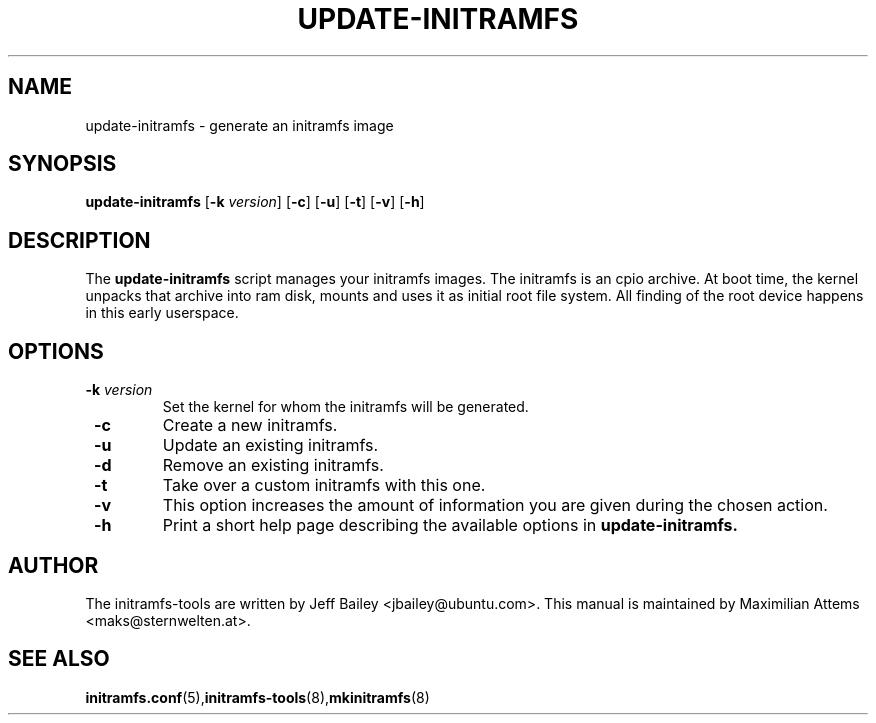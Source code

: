 .TH UPDATE-INITRAMFS 8  "$Date: 2005/12/06" $" "" "update-initramfs manual"

.SH NAME
update-initramfs \- generate an initramfs image

.SH SYNOPSIS
.B update-initramfs
.RB [ \-k 
.IR version ] 
.RB [ \-c ] 
.RB [ \-u ] 
.RB [ \-t ] 
.RB [ \-v ] 
.RB [ \-h ] 
.SH DESCRIPTION
The
.B update-initramfs 
script manages your initramfs images.  The initramfs is an cpio archive. 
At boot time, the kernel unpacks that archive into ram disk, mounts and 
uses it as initial root file system. All finding of the root device 
happens in this early userspace.

.SH OPTIONS
.TP
\fB \-k \fI version
Set the kernel for whom the initramfs will be generated.

.TP
\fB \-c
Create a new initramfs.

.TP
\fB \-u
Update an existing initramfs.

.TP
\fB \-d
Remove an existing initramfs.

.TP
\fB \-t
Take over a custom initramfs with this one.

.TP
\fB \-v
This option increases the amount of information you are given during
the chosen action.

.TP
\fB \-h
Print a short help page describing the available options in 
.B update-initramfs.

.SH AUTHOR
The initramfs-tools are written by Jeff Bailey <jbailey@ubuntu.com>.
This manual is maintained by Maximilian Attems <maks@sternwelten.at>.

.SH SEE ALSO

.BR initramfs.conf (5), initramfs-tools (8), mkinitramfs (8)
